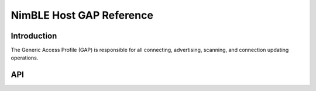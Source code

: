 NimBLE Host GAP Reference
-------------------------

Introduction
~~~~~~~~~~~~

The Generic Access Profile (GAP) is responsible for all connecting, advertising, scanning, and connection updating operations.

API
~~~~~~

.. doxygengroup:: bt_host_gap
    :content-only:
    :members:
